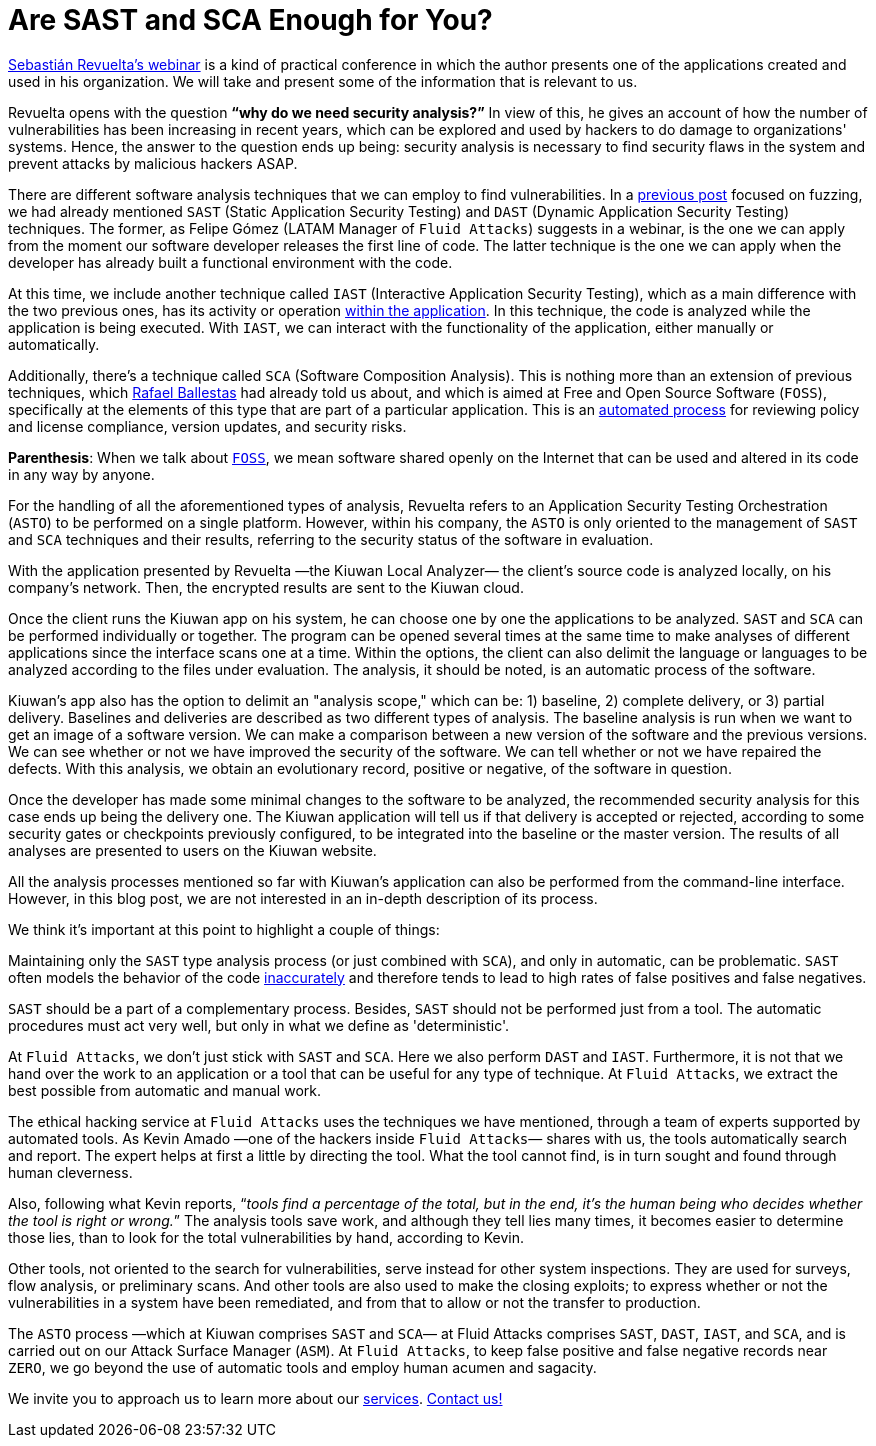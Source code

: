 :page-slug: sast-sca-kiuwan/
:page-date: 2020-04-13
:page-subtitle: An automatic process that could prove to be limited
:page-category: opinions
:page-tags: cybersecurity, application, software, security-testing, cloud, ethical-hacking
:page-image: https://res.cloudinary.com/fluid-attacks/image/upload/v1620331072/blog/sast-sca-kiuwan/cover_tuhbnl.webp
:page-alt: Photo by Geran de Klerk on Unsplash
:page-description: This blog post is based on the webinar 'Audit your App with Kiuwan Local Analyzer' by Sebastian Revuelta, Customer Manager at Kiuwan.
:page-keywords: Cybersecurity, Application, Software, Security Testing, Cloud, Ethical Hacking, Pentesting
:page-author: Felipe Ruiz
:page-writer: fruiz
:name: Felipe Ruiz
:about1: Cybersecurity Editor
:source: https://unsplash.com/photos/ADUiP4nJwds

= Are SAST and SCA Enough for You?

link:https://www.youtube.com/watch?v=zWKq6n4ZoRY&feature=youtu.be[Sebastián Revuelta’s webinar] is a kind of practical conference
in which the author presents one of the applications
created and used in his organization.
We will take and present some of the information that is relevant to us.

Revuelta opens with the question *“why do we need security analysis?”*
In view of this, he gives an account of how the number of vulnerabilities
has been increasing in recent years,
which can be explored and used by hackers
to do damage to organizations' systems.
Hence, the answer to the question ends up being:
security analysis is necessary to find security flaws in the system
and prevent attacks by malicious hackers ASAP.

There are different software analysis techniques
that we can employ to find vulnerabilities.
In a [inner]#link:../fuzzing-forallsecure/[previous post]# focused on fuzzing,
we had already mentioned `SAST` (Static Application Security Testing)
and `DAST` (Dynamic Application Security Testing) techniques.
The former, as Felipe Gómez (LATAM Manager of `Fluid Attacks`)
suggests in a webinar,
is the one we can apply
from the moment our software developer releases the first line of code.
The latter technique is the one we can apply
when the developer has already built a functional environment with the code.

At this time, we include another technique called `IAST`
(Interactive Application Security Testing),
which as a main difference with the two previous ones,
has its activity or operation link:https://www.ptsecurity.com/ww-en/analytics/knowledge-base/sast-dast-iast-and-rasp-how-to-choose/[within the application].
In this technique, the code is analyzed
while the application is being executed.
With `IAST`, we can interact with the functionality of the application,
either manually or automatically.

Additionally, there's a technique called `SCA` (Software Composition Analysis).
This is nothing more than an extension of previous techniques,
which [inner]#link:../stand-shoulders-giants/[Rafael Ballestas]# had already told us about,
and which is aimed at Free and Open Source Software (`FOSS`),
specifically at the elements of this type
that are part of a particular application.
This is an link:https://www.g2.com/categories/software-composition-analysis[automated process] for reviewing policy and license compliance,
version updates, and security risks.

*Parenthesis*: When we talk about link:https://en.wikipedia.org/wiki/Free_and_open-source_software[`FOSS`],
we mean software shared openly on the Internet
that can be used and altered in its code in any way by anyone.

For the handling of all the aforementioned types of analysis,
Revuelta refers to an Application Security Testing Orchestration (`ASTO`)
to be performed on a single platform.
However, within his company,
the `ASTO` is only oriented
to the management of `SAST` and `SCA` techniques and their results,
referring to the security status of the software in evaluation.

With the application presented by Revuelta —the Kiuwan Local Analyzer—
the client's source code is analyzed locally, on his company's network.
Then, the encrypted results are sent to the Kiuwan cloud.

Once the client runs the Kiuwan app on his system,
he can choose one by one the applications to be analyzed.
`SAST` and `SCA` can be performed individually or together.
The program can be opened several times at the same time
to make analyses of different applications
since the interface scans one at a time.
Within the options, the client can also delimit the language or languages
to be analyzed according to the files under evaluation.
The analysis, it should be noted, is an automatic process of the software.

Kiuwan's app also has the option to delimit an "analysis scope,"
which can be: 1) baseline, 2) complete delivery, or 3) partial delivery.
Baselines and deliveries are described as two different types of analysis.
The baseline analysis is run
when we want to get an image of a software version.
We can make a comparison between a new version of the software
and the previous versions.
We can see whether or not we have improved the security of the software.
We can tell whether or not we have repaired the defects.
With this analysis, we obtain an evolutionary record, positive or negative,
of the software in question.

Once the developer has made some minimal changes
to the software to be analyzed,
the recommended security analysis for this case ends up being the delivery one.
The Kiuwan application will tell us if that delivery is accepted or rejected,
according to some security gates or checkpoints previously configured,
to be integrated into the baseline or the master version.
The results of all analyses are presented to users on the Kiuwan website.

All the analysis processes mentioned so far with Kiuwan’s application
can also be performed from the command-line interface.
However, in this blog post,
we are not interested in an in-depth description of its process.

We think it's important at this point to highlight a couple of things:

Maintaining only the `SAST` type analysis process
(or just combined with `SCA`),
and only in automatic, can be problematic.
`SAST` often models the behavior of the code link:https://www.ptsecurity.com/ww-en/analytics/knowledge-base/sast-dast-iast-and-rasp-how-to-choose/[inaccurately]
and therefore tends to lead
to high rates of false positives and false negatives.

`SAST` should be a part of a complementary process.
Besides, `SAST` should not be performed just from a tool.
The automatic procedures must act very well,
but only in what we define as 'deterministic'.

At `Fluid Attacks`, we don't just stick with `SAST` and `SCA`.
Here we also perform `DAST` and `IAST`.
Furthermore, it is not that we hand over the work to an application or a tool
that can be useful for any type of technique.
At `Fluid Attacks`, we extract the best possible
from automatic and manual work.

The ethical hacking service at `Fluid Attacks`
uses the techniques we have mentioned,
through a team of experts supported by automated tools.
As Kevin Amado —one of the hackers inside `Fluid Attacks`— shares with us,
the tools automatically search and report.
The expert helps at first a little by directing the tool.
What the tool cannot find,
is in turn sought and found through human cleverness.

Also, following what Kevin reports,
“_tools find a percentage of the total, but in the end,
it's the human being who decides whether the tool is right or wrong._”
The analysis tools save work, and although they tell lies many times,
it becomes easier to determine those lies,
than to look for the total vulnerabilities by hand, according to Kevin.

Other tools, not oriented to the search for vulnerabilities,
serve instead for other system inspections.
They are used for surveys, flow analysis, or preliminary scans.
And other tools are also used to make the closing exploits;
to express whether or not the vulnerabilities in a system have been remediated,
and from that to allow or not the transfer to production.

The `ASTO` process —which at Kiuwan comprises `SAST` and `SCA`—
at Fluid Attacks comprises `SAST`, `DAST`, `IAST`, and `SCA`,
and is carried out on our Attack Surface Manager (`ASM`).
At `Fluid Attacks`, to keep false positive
and false negative records near `ZERO`,
we go beyond the use of automatic tools and employ human acumen and sagacity.

We invite you to approach us to learn more about our [inner]#link:../../services/continuous-hacking/[services]#.
[inner]#link:../../contact-us/[Contact us!]#
